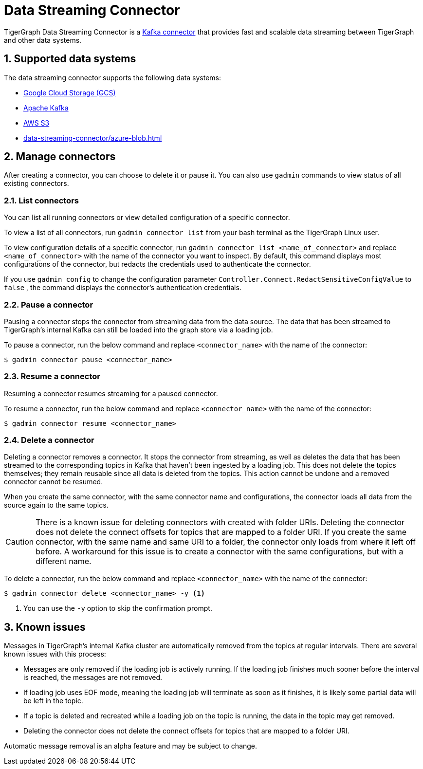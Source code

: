 = Data Streaming Connector
:description: A guide to TigerGraph's Streaming Data Connector.
:sectnums:

TigerGraph Data Streaming Connector is a link:https://docs.confluent.io/home/connect/overview.html[Kafka connector] that provides fast and scalable data streaming between TigerGraph and other data systems.

== Supported data systems
The data streaming connector supports the following data systems:

* xref:data-streaming-connector/gcp.adoc[Google Cloud Storage (GCS)]
* xref:data-streaming-connector/kafka.adoc[Apache Kafka]
* xref:data-streaming-connector/aws-s3.adoc[AWS S3]
* xref:data-streaming-connector/azure-blob.adoc[]


== Manage connectors

After creating a connector, you can choose to delete it or pause it.
You can also use `gadmin` commands to view status of all existing connectors.

=== List connectors
You can list all running connectors or view detailed configuration of a specific connector.

To view a list of all connectors, run `gadmin connector list` from your bash terminal as the TigerGraph Linux user.

To view configuration details of a specific connector, run `gadmin connector list <name_of_connector>` and replace `<name_of_connector>` with the name of the connector you want to inspect.
By default, this command displays most configurations of the connector, but redacts  the credentials used to authenticate the connector.

If you use `gadmin config` to change the configuration parameter `Controller.Connect.RedactSensitiveConfigValue` to `false` , the command displays the connector's authentication credentials.

=== Pause a connector
Pausing a connector stops the connector from streaming data from the data source.
The data that has been streamed to TigerGraph's internal Kafka can still be loaded into the graph store via a loading job.

To pause a connector, run the below command and replace `<connector_name>` with the name of the connector:

[,console]
----
$ gadmin connector pause <connector_name>
----

=== Resume a connector
Resuming a connector resumes streaming for a paused connector.

To resume a connector, run the below command and replace `<connector_name>` with the name of the connector:

[,console]
----
$ gadmin connector resume <connector_name>
----

=== Delete a connector
Deleting a connector removes a connector.
It stops the connector from streaming, as well as deletes the data that has been streamed to the corresponding topics in Kafka that haven't been ingested by a loading job.
This does not delete the topics themselves; they remain reusable since all data is deleted from the topics.
This action cannot be undone and a removed connector cannot be resumed.

When you create the same connector, with the same connector name and configurations, the connector loads all data from the source again to the same topics.


CAUTION: There is a known issue for deleting connectors with created with folder URIs.
Deleting the connector does not delete the connect offsets for topics that are mapped to a folder URI.
If you create the same connector, with the same name and same URI to a folder, the connector only loads from where it left off before.
A workaround for this issue is to create a connector with the same configurations, but with a different name.

To delete a connector,  run the below command and replace `<connector_name>` with the name of the connector:

[,console]
----
$ gadmin connector delete <connector_name> -y <1>
----
<1> You can use the `-y` option to skip the confirmation prompt.


== Known issues
Messages in TigerGraph's internal Kafka cluster are automatically removed from the topics at regular intervals.
There are several known issues with this process:

* Messages are only removed if the loading job is actively running.
If the loading job finishes much sooner before the interval is reached, the messages are not removed.
* If loading job uses EOF mode, meaning the loading job will terminate as soon as it finishes, it is likely some partial data will be left in the topic.
* If a topic is deleted and recreated while a loading job on the topic is running, the data in the topic may get removed.
* Deleting the connector does not delete the connect offsets for topics that are mapped to a folder URI.

Automatic message removal is an alpha feature and may be subject to change.